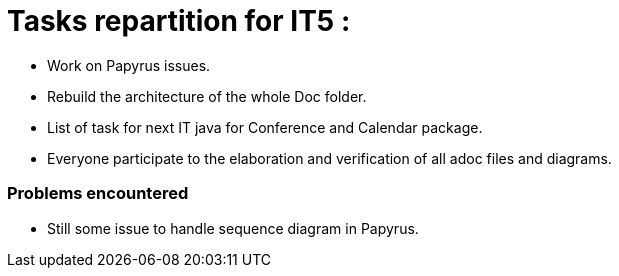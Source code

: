 = Tasks repartition for IT5 :

* Work on Papyrus issues.

* Rebuild the architecture of the whole Doc folder.

* List of task for next IT java for Conference and Calendar package.

* Everyone participate to the elaboration and verification of all adoc files and diagrams.

 

=== Problems encountered

- Still some issue to handle sequence diagram in Papyrus.
